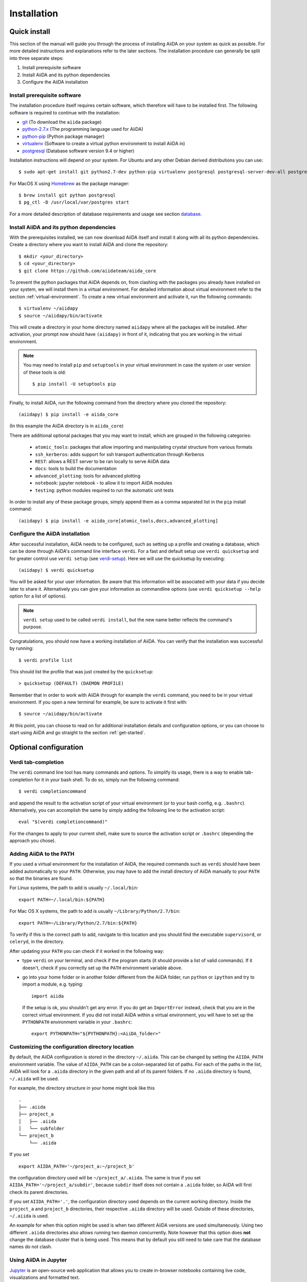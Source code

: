 .. _installation:

############
Installation
############

=============
Quick install
=============

This section of the manual will guide you through the process of installing AiiDA on your system as quick as possible.
For more detailed instructions and explanations refer to the later sections.
The installation procedure can generally be split into three separate steps:

1. Install prerequisite software
2. Install AiiDA and its python dependencies
3. Configure the AiiDA installation

Install prerequisite software
+++++++++++++++++++++++++++++
The installation procedure itself requires certain software, which therefore will have to be installed first.
The following software is required to continue with the installation:

* `git`_ (To download the ``aiida`` package)
* `python-2.7.x`_ (The programming language used for AiiDA)
* `python-pip`_ (Python package manager)
* `virtualenv`_ (Software to create a virtual python environment to install AiiDA in)
* `postgresql`_ (Database software version 9.4 or higher)

.. _git: https://git-scm.com/downloads
.. _python-2.7.x: https://www.python.org/downloads
.. _python-pip: https://packaging.python.org/installing/#requirements-for-installing-packages
.. _virtualenv: https://packages.ubuntu.com/xenial/virtualenv
.. _postgresql: https://www.postgresql.org/downloads


Installation instructions will depend on your system.
For Ubuntu and any other Debian derived distributions you can use::

    $ sudo apt-get install git python2.7-dev python-pip virtualenv postgresql postgresql-server-dev-all postgresql-client

For MacOS X using `Homebrew`_ as the package manager::

    $ brew install git python postgresql
    $ pg_ctl -D /usr/local/var/postgres start

.. _Homebrew: http://brew.sh/index_de.html

For a more detailed description of database requirements and usage see section `database`_.

Install AiiDA and its python dependencies
+++++++++++++++++++++++++++++++++++++++++
With the prerequisites installed, we can now download AiiDA itself and install it along with all its python dependencies.
Create a directory where you want to install AiiDA and clone the repository::

    $ mkdir <your_directory>
    $ cd <your_directory>
    $ git clone https://github.com/aiidateam/aiida_core

To prevent the python packages that AiiDA depends on, from clashing with the packages you already have installed on your system, we will install them in a virtual environment.
For detailed information about virtual environment refer to the section :ref:`virtual-environment`.
To create a new virtual environment and activate it, run the following commands::

    $ virtualenv ~/aiidapy
    $ source ~/aiidapy/bin/activate

This will create a directory in your home directory named ``aiidapy`` where all the packages will be installed.
After activation, your prompt now should have ``(aiidapy)`` in front of it, indicating that you are working in the virtual environment.

.. note:: You may need to install ``pip`` and ``setuptools`` in your virtual environment in case the system or user version of these tools is old::

    $ pip install -U setuptools pip

Finally, to install AiiDA, run the following command from the directory where you cloned the repository::

   (aiidapy) $ pip install -e aiida_core

(In this example the AiiDA directory is in ``aiida_core``)

.. _install_optional_dependencies:

There are additional optional packages that you may want to install, which are grouped in the following categories:

    * ``atomic_tools``: packages that allow importing and manipulating crystal structure from various formats
    * ``ssh_kerberos``: adds support for ssh transport authentication through Kerberos
    * ``REST``: allows a REST server to be ran locally to serve AiiDA data
    * ``docs``: tools to build the documentation
    * ``advanced_plotting``: tools for advanced plotting
    * ``notebook``: jupyter notebook - to allow it to import AiiDA modules
    * ``testing``: python modules required to run the automatic unit tests

In order to install any of these package groups, simply append them as a comma separated list in the ``pip`` install command::

    (aiidapy) $ pip install -e aiida_core[atomic_tools,docs,advanced_plotting]


Configure the AiiDA installation
++++++++++++++++++++++++++++++++
After successful installation, AiiDA needs to be configured, such as setting up a profile and creating a database, which can be done through AiiDA's command line interface ``verdi``.
For a fast and default setup use ``verdi quicksetup`` and for greater control use ``verdi setup`` (see `verdi-setup`_).
Here we will use the quicksetup by executing::

    (aiidapy) $ verdi quicksetup

You will be asked for your user information. Be aware that this information will be associated with your data if you decide later to share it.
Alternatively you can give your information as commandline options (use ``verdi quicksetup --help`` option for a list of options).

.. note:: ``verdi setup`` used to be called ``verdi install``, but the new name better reflects the command's purpose.

Congratulations, you should now have a working installation of AiiDA.
You can verify that the installation was successful by running::

    $ verdi profile list

This should list the profile that was just created by the ``quicksetup``::

    > quicksetup (DEFAULT) (DAEMON PROFILE)

Remember that in order to work with AiiDA through for example the ``verdi`` command, you need to be in your virtual environment.
If you open a new terminal for example, be sure to activate it first with::

    $ source ~/aiidapy/bin/activate

At this point, you can choose to read on for additional installation details and configuration options, or you can choose to start using
AiiDA and go straight to the section :ref:`get-started`.


======================
Optional configuration
======================

.. _tab-completion:

Verdi tab-completion
++++++++++++++++++++
The ``verdi`` command line tool has many commands and options.
To simplify its usage, there is a way to enable tab-completion for it in your bash shell.
To do so, simply run the following command::

    $ verdi completioncommand

and append the result to the activation script of your virtual environment (or to your bash config, e.g. ``.bashrc``).
Alternatively, you can accomplish the same by simply adding the following line to the activation script::

    eval "$(verdi completioncommand)"

For the changes to apply to your current shell, make sure to source the activation script or ``.bashrc`` (depending the approach you chose).

Adding AiiDA to the PATH
++++++++++++++++++++++++
If you used a virtual environment for the installation of AiiDA, the required commands such as ``verdi`` should have been added automatically to your ``PATH``.
Otherwise, you may have to add the install directory of AiiDA manually to your ``PATH`` so that the binaries are found.

For Linux systems, the path to add is usually ``~/.local/bin``::

    export PATH=~/.local/bin:${PATH}

For Mac OS X systems, the path to add is usually ``~/Library/Python/2.7/bin``::

    export PATH=~/Library/Python/2.7/bin:${PATH}

To verify if this is the correct path to add, navigate to this location and you should find the executable ``supervisord``, or ``celeryd``, in the directory.

After updating your ``PATH`` you can check if it worked in the following way:

* type ``verdi`` on your terminal, and check if the program starts (it should
  provide a list of valid commands). If it doesn't, check if you correctly set
  up the ``PATH`` environment variable above.
* go into your home folder or in another folder different from the AiiDA folder,
  run ``python`` or ``ipython`` and try to import a module, e.g. typing::

    import aiida

  If the setup is ok, you shouldn't get any error. If you do get an ``ImportError`` instead, check
  that you are in the correct virtual environment. If you did not install AiiDA
  within a virtual environment, you will have to set up the ``PYTHONPATH``
  environment variable in your ``.bashrc``::

    export PYTHONPATH="${PYTHONPATH}:<AiiDA_folder>"

.. _directory_location:

Customizing the configuration directory location
++++++++++++++++++++++++++++++++++++++++++++++++

By default, the AiiDA configuration is stored in the directory ``~/.aiida``. This can be changed by setting the ``AIIDA_PATH`` environment variable. The value of ``AIIDA_PATH`` can be a colon-separated list of paths. For each of the paths in the list, AiiDA will look for a ``.aiida`` directory in the given path and all of its parent folders. If no ``.aiida`` directory is found, ``~/.aiida`` will be used.

For example, the directory structure in your home might look like this ::

    .
    ├── .aiida
    ├── project_a
    │   ├── .aiida
    │   └── subfolder
    └── project_b
        └── .aiida

If you set ::

    export AIIDA_PATH='~/project_a:~/project_b'

the configuration directory used will be ``~/project_a/.aiida``. The same is true if you set ``AIIDA_PATH='~/project_a/subdir'``, because ``subdir`` itself does not contain a ``.aiida`` folder, so AiiDA will first check its parent directories.

If you set ``AIIDA_PATH='.'``, the configuration directory used depends on the current working directory. Inside the ``project_a`` and ``project_b`` directories, their respective ``.aiida`` directory will be used. Outside of these directories, ``~/.aiida`` is used.

An example for when this option might be used is when two different AiiDA versions are used simultaneously. Using two different ``.aiida`` directories also allows running two daemon concurrently.
Note however that this option does **not** change the database cluster that is being used. This means that by default you still need to take care that the database names do not clash.

Using AiiDA in Jupyter
++++++++++++++++++++++

`Jupyter <http://jupyter.org>`_ is an open-source web application that allows you to create in-browser notebooks containing live code, visualizations and formatted text.

Originally born out of the iPython project, it now supports code written in many languages and customized iPython kernels.

If you didn't already install AiiDA with the ``[notebook]`` option (during ``pip install``), run ``pip install jupyter`` **inside** the virtualenv, and then run **from within the virtualenv**::

    $ jupyter notebook

This will open a tab in your browser. Click on ``New -> Python 2`` and type::

    import aiida

followed by ``Shit-Enter``. If no exception is thrown, you can use AiiDA in Jupyter.

If you want to set the same environment as in a ``verdi shell``, add the following code in ``<your.home.folder>/.ipython/profile_default/ipython_config.py``::

  try:
      import aiida
  except ImportError:
      pass
  else:
      c = get_config()
      c.InteractiveShellApp.extensions = [
            'aiida.common.ipython.ipython_magics'
      ]

then open a Jupyter notebook as explained above and type in a cell:

    %aiida

followed by ``Shift-Enter``. You should receive the message "Loaded AiiDA DB environment."


.. _virtual-environment:

===================
Virtual environment
===================

Why a virtual environment?
++++++++++++++++++++++++++

AiiDA depends on third party python packages and very often on specific versions of those packages.
If AiiDA were to be installed system wide, it may up- or downgrade third party packages used by other parts of the system and leave them potentially broken.
Conversely, if a different version of a package is later installed which is incompatible with AiiDA, it too will become broken.

In short, installing AiiDA might interfere with installed python packages and installing other packages might interfere with AiiDA.
Since your scientific data is important to you and to us, we *strongly* recommend isolating AiiDA in what is called a virtual environment.

For a single purpose machine, only meant to run AiiDA and nothing else, you may at your own risk opt to omit working in a virtual environment.
In this case, you may want to install AiiDA and its dependencies in user space by using a ``--user`` flag, to avoid the need for administrative rights to install them system wide.

What is a virtual environment?
++++++++++++++++++++++++++++++
A python virtual environment is essentially a folder, that contains everything that is needed to run python programs, including

* python executable
* python standard packages
* package managers such as ``pip``
* an activation script that sets the ``PYTHONPATH`` and ``PATH`` variables

The ``python`` executable might be a link to an executable elsewhere, depending on the way the environment is created.
The activation script ensures that the python executable of the virtualenv is the first in ``PATH``, and that python programs have access only to packages installed inside the virtualenv (unless specified otherwise during creation).
This allows to have an isolated environment for programs that rely on running with a specific version of python or specific versions of third party python packages.

A virtual environment as well as the packages that will be installed within it, will often be installed in the home space of the user such that administrative rights are not required, therefore also making this technique very useful on machines where one has restricted access.

Creating a virtual environment
++++++++++++++++++++++++++++++
There are different programs that can create and work with virtual environments.
An example for python virtual environments is called ``virtualenv`` and can be installed with for example ``pip`` by running::

    $ pip install --user -U virtualenv

As explained before, a virtual environment is in essence little more than a directory containing everything it needs.
In principle a virtual environment can thus be created anywhere where you can create a directory.
You could for example opt to create a directory for all your virtual environments in your home folder::

    $ mkdir ~/.virtualenvs

Using ``virtualenv`` you can then create a new virtual environment by running::

    $ virtualenv ~/.virtualenvs/my_env

This will create the environment ``my_env`` and automatically activate it for you.
If you open a new terminal, or you have deactivated the environment, you can reactivate it as follows::

    $ ~/.virtualenvs/my_env/bin/activate

If it is activated successfully, you should see that your prompt is prefixed with the name of the environment::

    (my_env) $

To leave or deactivate the environment and set all the settings back to default, simply run::

    (my_env) $ deactivate


.. _aiida_path_in_virtualenv:

Creating a ``.aiida`` folder in your virtualenvironment
+++++++++++++++++++++++++++++++++++++++++++++++++++++++

When you run AiiDA in multiple virtual environments, it can be convenient to use a separate ``.aiida`` folder for each virtualenv. To do this, you can use the :ref:`AIIDA_PATH mechanism <directory_location>` as follows:

1. Create your virtualenv, as described above
2. Create a ``.aiida`` directory in your virtualenv directory::

    $ mkdir ~/.virtualenvs/my_env/.aiida
3. At the end of ``~/.virtualenvs/my_env/bin/activate``, add the following line::

    export AIIDA_PATH='~/.virtualenvs/my_env'
4. Deactivate and re-activate the virtualenv
5. You can test that everything is set up correctly if you can reproduce the following::

    (my_env)$ echo $AIIDA_PATH
    >>> ~/.virtualenvs/my_env

    (my_env)$ verdi profile list
    >>> Configuration folder: /home/my_username/.virtualenvs/my_env/.aiida
    >>> Stopping: No configuration file found
    >>> Note: if no configuration file was found, it means that you have not run
    >>> 'verdi setup' yet to configure at least one AiiDA profile.
6. Continue setting up AiiDA with ``verdi setup`` or ``verdi quicksetup``.


.. _database:

========
Database
========
AiiDA needs a database backend to store the nodes, node attributes and other
information, allowing the end user to perform very fast queries of the results.
Currently, only `postgresql`_ is allowed as a database backend.


Setup instructions
++++++++++++++++++
In order for AiiDA to be able to use postgres it needs to be installed first.
On Ubuntu and other Debian derivative distributions this can be accomplished with::

    $ sudo apt-get install postgresql postgresql-server-dev-all postgresql-client

For Mac OS X, binary packages can be downloaded from the official website of `postgresql`_ or you can use ``brew``::

    $ brew install postgresql
    $ pg_ctl -D /usr/local/var/postgres start

To manually create a database for AiiDA that will later be used in the configuration with ``verdi setup``, you should follow these instructions.
First you will need to run the program ``psql`` to interact with postgres and you have to do so as the ``postgres`` user that was created upon installing the software.
To assume the role of ``postgres`` run as root::

    $ su - postgres

and launch the postgres program::

    $ psql

Create a new database user account for AiiDA by running::

    CREATE USER aiida WITH PASSWORD '<password>';

replacing ``<password>`` with a password of your choice.
Make sure to remember it, as you will need it again when you configure AiiDA to use this database through ``verdi setup``.
If you want to change the password you just created use the command::

    ALTER USER aiida PASSWORD '<password>';

Next we create the database itself::

    CREATE DATABASE aiidadb OWNER aiida;

and grant all privileges on this DB to the previously-created ``aiida`` user::

    GRANT ALL PRIVILEGES ON DATABASE aiidadb to aiida;

You have now created a database for AiiDA and you can close the postgres shell by typing ``\q``.
To test if the database was created successfully, you can run the following command as a regular user in a bash terminal::

    $ psql -h localhost -d aiidadb -U aiida -W

and type the password you inserted before, when prompted.
If everything worked well, you should get no error and see the prompt of the ``psql`` shell.

If you uses the same names used in the example commands above, during the ``verdi setup`` phase you want to use the following parameters to use the database you just created::

    Database engine: postgresql_psycopg2
    PostgreSQL host: localhost
    PostgreSQL port: 5432
    AiiDA Database name: aiidadb
    AiiDA Database user: aiida
    AiiDA Database password: <password>

.. note:: Do not forget to backup your database (instructions :ref:`here<backup_postgresql>`).

.. note:: If you want to move the physical location of the data files
  on your hard drive AFTER it has been created and filled, look at the
  instructions :ref:`here<move_postgresql>`.

.. note:: Due to the presence of a bug, PostgreSQL could refuse to restart after a crash,
  or after a restore from binary backup. The workaround given below is adapted from `here`_.
  The error message would be something like::

    * Starting PostgreSQL 9.1 database server
    * The PostgreSQL server failed to start. Please check the log output:
    2015-05-26 03:27:20 UTC [331-1] LOG:  database system was interrupted; last known up at 2015-05-21 19:56:58 UTC
    2015-05-26 03:27:20 UTC [331-2] FATAL:  could not open file "/etc/ssl/certs/ssl-cert-snakeoil.pem": Permission denied
    2015-05-26 03:27:20 UTC [330-1] LOG:  startup process (PID 331) exited with exit code 1
    2015-05-26 03:27:20 UTC [330-2] LOG:  aborting startup due to startup process failure

  If this happens you should change the permissions on any symlinked files
  to being writable by the Postgres user. For example, on Ubuntu, with PostgreSQL 9.1,
  the following should work (**WARNING**: Make sure these configuration files are
  symbolic links before executing these commands! If someone has customized the server.crt
  or server.key file, you can erase them by following these steps.
  It's a good idea to make a backup of the server.crt and server.key files before removing them)::

    (as root)
    # go to PGDATA directory
    cd /var/lib/postgresql/9.1/main
    ls -l server.crt server.key
    # confirm both of those files are symbolic links
    # to files in /etc/ssl before going further
    # remove symlinks to SSL certs
    rm server.crt
    rm server.key
    # copy the SSL certs to the local directory
    cp /etc/ssl/certs/ssl-cert-snakeoil.pem server.crt
    cp /etc/ssl/private/ssl-cert-snakeoil.key server.key
    # set permissions on ssl certs
    # and postgres ownership on everything else
    # just in case
    chown postgres *
    chmod 640 server.crt server.key

    service postgresql start


.. _here: https://wiki.postgresql.org/wiki/May_2015_Fsync_Permissions_Bug


.. _verdi-setup:

===========
Verdi setup
===========
The quick install section detailed how ``verdi quicksetup`` can be used to quickly setup AiiDA by creating a profile and a database for you.
If you want more control over this process, for example if you want to use a database that you created yourself, you can use ``verdi setup``::

    $ verdi setup <profile_name>

or equivalently::

    $ verdi -p <profile_name> setup

The same commands can also be used to edit already existing profiles.
The ``verdi setup`` command will guide you through the setup process through a series of prompts.

The first thing that will be asked to you is the timezone, extremely important to get correct dates and times for your calculations.

AiiDA will do its best to try and understand the local timezone (if properly configured on your machine), and will suggest a set of sensible values.
Choose the timezone that fits best to you (that is, the nearest city in your timezone - for Lausanne, for instance, we choose ``Europe/Zurich``) and type it at the prompt.

As a second parameter to input during the ``verdi setup`` phase, the "Default user email" is asked.
We suggest here to use your institution email, that will be used to associate the calculations to you.

.. note:: In AiiDA, the user email is used as username, and also as unique identifier when importing/exporting data from AiiDA.

.. note:: Even if you choose an email different from the default one
  (``aiida@localhost``), a user with email ``aiida@localhost`` will be
  set up,
  with its password set to ``None`` (disabling access via this user
  via API or Web interface).

  The existence of a default user is internally useful for multi-user
  setups, where only one user
  runs the daemon, even if many users can simultaneously access the DB.
  See the page on :ref:`setting up AiiDA in multi-user mode<aiida_multiuser>`
  for more details (only for advanced users).

.. note:: The password, in the current version of AiiDA, is not used (it will
    be used only in the REST API and in the web interface). If you leave the
    field empty, no password will be set and no access will be granted to the
    user via the REST API and the web interface.

Then, the following prompts will help you configure the database. Typical settings are::

    Insert your timezone: Europe/Zurich
    Default user email: richard.wagner@leipzig.de
    Database engine: postgresql_psycopg2
    PostgreSQL host: localhost
    PostgreSQL port: 5432
    AiiDA Database name: aiida_dev
    AiiDA Database user: aiida
    AiiDA Database password: <password>
    AiiDA repository directory: /home/wagner/.aiida/repository/
    [...]
    Configuring a new user with email 'richard.wagner@leipzig.de'
    First name: Richard
    Last name: Wagner
    Institution: BRUHL, LEIPZIG
    The user has no password, do you want to set one? [y/N] y
    Insert the new password:
    Insert the new password (again):


=========================
Installation requirements
=========================
Read on for more information about the kind of operating system AiiDA can run on and what software needs to be installed before AiiDA can work.

Supported architecture
++++++++++++++++++++++
AiiDA is tested to run on:

* Mac OS X (tested)
* Ubuntu 14.04 & 16.04

AiiDA should run on:

* Older / newer Ubuntu versions
* Other Linux distributions


===============
Troubleshooting
===============

* On a clean Ubuntu 16.04 install the pip install command ``pip install -e aiida_core``
  may fail due to a problem with dependencies on the ``numpy`` package. In this case
  you may be presented with a message like the following:

    from numpy.distutils.misc_util import get_numpy_include_dirs
    ImportError: No module named numpy.distutils.misc_util

  To fix this, simply install ``numpy`` individually through pip in your virtual env, i.e.

    pip install numpy

  followed by executing the original install command once more

    pip install -e .

  This should fix the dependency error.

* If the ``pip install`` command gives you an error that resembles the one
  shown below, you might need to downgrade to an older version of pip::

    Cannot fetch index base URL https://pypi.python.org/simple/

  To downgrade pip, use the following command::

    sudo easy_install pip==1.2.1

* In order to use the AiiDA objects and functions in Jupyter, this latter has to be instructed to use the iPython kernel installed in the AiiDA virtual environment. This happens by default if you install AiiDA with ``pip`` including the ``notebook`` option and run Jupyter from the AiiDA virtual environment.

  If, for any reason, you do not want to install Jupyter in the virtual environment, you might consider to install it out of the virtual environment, if not already done::

      $ pip install jupyter

  Then, activate the AiiDA virtual environment::

      $ source ~/<aiida.virtualenv>/bin/activate

  and setup the AiiDA iPython kernel::

      $ pip install ipykernel
      $ python -m ipykernel install --user --name=<aiida.kernel.name>

  where you have chosen a meaningful name for the new kernel.

  Finally, start a Jupyter server::

      $ jupyter notebook

  and from the newly opened browser tab select ``New -> <aiida.kernel.name>``


* Several users reported the need to install also ``libpq-dev`` (header files for libpq5 - PostgreSQL library)::

    apt-get install libpq-dev

  But under Ubuntu 12.04 this is not needed.

* If the installation fails while installing the packages related
  to the database, you may have not installed or set up the database
  libraries.

  In particular, on Mac OS X, if you installed the binary package of
  PostgreSQL, it is possible that the PATH environment variable is not
  set correctly, and you get a "Error: pg_config executable not found." error.
  In this case, discover where the binary is located, then add a line to
  your ``~/.bashrc`` file similar to the following::

    export PATH=/the/path/to/the/pg_config/file:${PATH}

  and then open a new bash shell.
  Some possible paths can be found at this
  `Stackoverflow link`_ and a non-exhaustive list of possible
  paths is the following (version number may change):

  * ``/Applications/Postgres93.app/Contents/MacOS/bin``
  * ``/Applications/Postgres.app/Contents/Versions/9.3/bin``
  * ``/Library/PostgreSQL/9.3/bin/pg_config``

  Similarly, if the package installs but then errors occur during the first
  of AiiDA (with ``Symbol not found`` errors or similar), you may need to
  point to the path where the dynamical libraries are. A way to do it is to
  add a line similar to the following to the ``~/.bashrc`` and then open
  a new shell::

    export DYLD_FALLBACK_LIBRARY_PATH=/Library/PostgreSQL/9.3/lib:$DYLD_FALLBACK_LIBRARY_PATH

  (you should of course adapt the path to the PostgreSQL libraries).

.. _Stackoverflow link: http://stackoverflow.com/questions/21079820/how-to-find-pg-config-pathlink


* For some reasons, on some machines (notably often on Mac OS X) there is no
  default locale defined, and when you run ``verdi setup`` for the first
  time it fails (see also `this issue`_ of django).
  Run in your terminal (or maybe even better, add to your ``.bashrc``, but
  then remember to open a new shell window!)::

     export LANG="en_US.UTF-8"
     export LC_ALL="en_US.UTF-8"

  and then run ``verdi setup`` again.

.. _this issue: https://code.djangoproject.com/ticket/16017

* [*Only for developers*] The developer tests of the *SSH* transport plugin are
  performed connecting to ``localhost``. The tests will fail if
  a passwordless ssh connection is not set up. Therefore, if you want to run
  the tests:

  + make sure to have a ssh server. On Ubuntu, for instance, you can install
    it using::

       sudo apt-get install openssh-server

  + Configure a ssh key for your user on your machine, and then add
    your public key to the authorized keys of localhsot.
    The easiest way to achieve this is to run::

       ssh-copy-id localhost

    (it will ask your password, because it is connecting via ssh to ``localhost``
    to install your public key inside ~/.ssh/authorized_keys).

.. _updating_aiida:

======================================
Updating AiiDA from a previous version
======================================

AiiDA can be updated from a previously installed version. Before beginning
the procedure, make sure of the following:

  * your daemon is stopped (use ``verdi daemon stop``),
  * you know your current AiiDA version. In case, you can get it from the ``verdi shell``::

      import aiida
      aiida.__version__

    (only the two first digits matter),
  * you have a backup of your database(s) (follow the guidelines in the
    :ref:`backup section<backup>`),
  * you have a backup of the full ``~/.aiida`` folder (where configuration
    files are stored),
  * (optional) ``virtualenv`` is installed, i.e. you once ran the command::

      pip install --user -U setuptools pip wheel virtualenv

.. note::
  A few general remarks:

  * If you want to update the code in the same folder, but modified some files locally,
    you can stash them (``git stash``) before cloning or pulling the new code.
    Then put them back with ``git stash pop`` (note that conflicts might appear).
  * If you encounter any problems and/or inconsistencies, delete any .pyc
    files that may have remained from the previous version. E.g. If you are
    in your AiiDA folder you can type ``find . -name "*.pyc" -type f -delete``.
  * From 0.8.0 onwards there is no ``requirements.txt`` file anymore. It has been replaced by ``setup_requirements.py`` and ``pip`` will install all the requirements automatically. If for some reason you would still like to get such a file, you can create it using the script ``aiida_core/utils/create_requirements.py``

.. note::
  Since AiiDA 0.9.0, we use Alembic for the database migrations of the
  SQLAlchemy backend. In case you were using SQLAlchemy before the introduction
  of Alembic, you may experience problems during your first migration. If it is
  the case, please have a look at the following section :ref:`first_alembic_migration`

Updating between development versions (for Developers)
++++++++++++++++++++++++++++++++++++++++++++++++++++++

After you checkout a development branch or pull a new state from the repository

* run ``pip install -e`` again (or in a different virtualenv)
  This applies changes to the distribution system (setup.py and related)

To use the new version in production:

* run ``verdi setup``
  This updates your daemon profile and related files. It should not be done when another version of aiida is wished to be used productively on the same machine/user.

Updating from 0.9.* Django to 0.10.0 Django
+++++++++++++++++++++++++++++++++++++++++++

* Backup your database

* Upgrade AiiDA within the virtual environment

* Run the migration::

    python backends/djsite/manage.py --aiida-profile=PROFILENAME migrate

  An warning will appear since we are deleting a table::

      The following content types are stale and need to be deleted:

        db | dbpath

    Any objects related to these content types by a foreign key will also
    be deleted. Are you sure you want to delete these content types?
    If you're unsure, answer 'no'.

        Type 'yes' to continue, or 'no' to cancel:

  Have faith in your AiiDA team and type ``yes``!

  .. note::
    For everyone who `tuned` his AiiDA-database by dropping the path-table and the corresponding triggers,
    the migration will fail because the table db_dbpath does not exist.
    In such a case, you have to insert the table manually into the database of your profile
    (which we call AIIDADB in the demonstration):

        > psql AIIDADB

        AIIDADB=# CREATE TABLE db_dbpath (                                                                             
            id integer NOT NULL,
            depth integer NOT NULL,
            entry_edge_id integer,
            direct_edge_id integer,
            exit_edge_id integer,
            child_id integer NOT NULL,
            parent_id integer NOT NULL
        );

Updating from 0.9.* to 0.10.0
++++++++++++++++++++++++++++++++++++++++++

Export archive files
------------------------------------------
The format of the export archives, created with ``verdi export``, has changed and in order
to import them, they have to be migrated. To do this you can use the ``verdi export migrate`` command.
The archive format version up to ``0.10.0`` was ``0.2`` and starting from ``0.10.0`` it is now ``0.3``.

Quantum ESPRESSO plugins
------------------------------------------
In version ``0.10.0`` the Quantum ESPRESSO plugin was removed from the ``aiida_core`` repository and moved to a
`separate plugin repository <https://github.com/aiidateam/aiida-quantumespresso>`_.
With the new plugin system introduced in version ``0.9.0``, installing the Quantum ESPRESSO plugin through the repository is very easy.
However, if your current AiiDA installation still has the plugin files in the ``aiida_core`` tree, they have to be removed manually and the old entry points have to be removed from the cache.
The instructions to accomplish this will be detailed below.

* First, make sure that you are in the correct virtual environment, for example (replace the path with the path to your actual virtual environment::

    source ~/aiidapy/bin/activate

* Go to the directory of the ``aiida_core`` source code tree, for example::

    cd ~/code/aiida/core

* Check out the new version, either through the develop branch or a specific tag::

    git checkout -b develop
    git pull origin develop

  or::

    git checkout -b v0.10.0 v0.10.0

* Remove the obsolete Quantum ESPRESSO plugin directory::

    rm -rf aiida/orm/calculation/job/quantumespresso

* Install the new version of AiiDA by typing::

    pip install -e .[<EXTRAS>]

  where <EXTRAS> is a comma separated list of the optional features you wish to install (see the :ref:`optional dependencies<install_optional_dependencies>`).

This should have successfully removed the old plugin entry points from your virtual environment installation.
To verify this, execute the following command and make sure that the ``quantumespresso.*`` plugins are **not** listed::

  verdi calculation plugins

If this is not the case, run the following command and check the ``verdi`` command again::

  reentry scan
  verdi calculation plugins

If the plugin is no longer listed, we can safely reinstall them from the new plugin repository and the plugin loading system.
First, clone the plugin repository from github in a separate directory::

  mkdir -p ~/code/aiida/plugins
  cd ~/code/aiida/plugins
  git clone https://github.com/aiidateam/aiida-quantumespresso

Now all we have to do to install the plugin and have it registered with AiiDA is execute the following ``pip`` command::

  pip install -e aiida-quantumespresso

To verify that the plugin was installed correctly, list the plugin entry points through ``verdi``::

  verdi calculation plugins

If the Quantum ESPRESSO plugin entry points are not listed, you can try the following::

  reentry scan
  verdi calculation plugins

If the entry points are still not listed, please contact the developers for support.
Finally, make sure to restart the daemon::

  verdi daemon restart

Now everything should be working properly and you can use the plugin as you were used to.
You can use the ``CalculationFactory`` exactly in the same way to load calculation classes.
For example you can still call ``CalculationFactory('quantumespresso.pw')`` to load the ``PwCalculation`` class.
The only thing that will have changed is that you can no longer directly import from the old plugin location.
That means that ``from aiida.orm.calculation.job.quantumespresso.pw import PwCalculation`` will no longer work as those files no longer exist.
Instead you can use the factories or the new import location ``from aiida_quantumespresso.calculation.pw import PwCalculation``.


Updating from older versions
++++++++++++++++++++++++++++++++++++++++++
To find the update instructions for older versions of AiiDA follow the following links
to the documentation of the corresponding version:

* `0.8.* Django`_
* `0.7.* Django`_
* `0.6.* Django`_
* `0.6.* SqlAlchemy`_
* `0.5.* Django`_
* `0.4.* Django`_

.. _0.8.* Django: http://aiida-core.readthedocs.io/en/v0.9.1/installation/index.html#updating-from-0-8-django-to-0-9-0-django
.. _0.7.* Django: http://aiida-core.readthedocs.io/en/v0.8.1/installation/index.html#updating-from-0-7-0-django-to-0-8-0-django
.. _0.6.* Django: http://aiida-core.readthedocs.io/en/v0.7.0/installation.html#updating-from-0-6-0-django-to-0-7-0-django
.. _0.6.* SqlAlchemy:   http://aiida-core.readthedocs.io/en/v0.7.0/installation.html#updating-from-0-6-0-django-to-0-7-0-sqlalchemy
.. _0.5.* Django: http://aiida-core.readthedocs.io/en/v0.7.0/installation.html#updating-from-0-5-0-to-0-6-0
.. _0.4.* Django: http://aiida-core.readthedocs.io/en/v0.5.0/installation.html#updating-from-0-4-1-to-0-5-0
